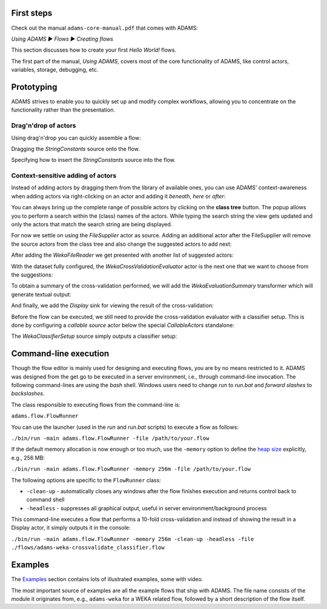 .. title: Get Started
.. slug: users-get-started
.. date: 2015-12-18 14:46:52 UTC+13:00
.. tags: 
.. category: 
.. link: 
.. description: 
.. type: text
.. author: FracPete

First steps
===========

Check out the manual ``adams-core-manual.pdf`` that comes with ADAMS:

*Using ADAMS ▶ Flows ▶ Creating flows*

This section discusses how to create your first *Hello World!* flows.

The first part of the manual, *Using ADAMS*, covers most of the core
functionality of ADAMS, like control actors, variables, storage, debugging,
etc.


Prototyping
===========

ADAMS strives to enable you to quickly set up and modify complex workflows,
allowing you to concentrate on the functionality rather than the
presentation.

Drag'n'drop of actors
---------------------

Using drag'n'drop you can quickly assemble a flow:

.. thumbnail:: ../images/dragndrop-example1.png

Dragging the *StringConstants* source onto the flow.

.. thumbnail:: ../images/dragndrop-example2.png

Specifying how to insert the *StringConstants* source into the flow.


Context-sensitive adding of actors
----------------------------------

Instead of adding actors by dragging them from the library of available ones,
you can use ADAMS' context-awareness when adding actors via right-clicking on
an actor and adding it *beneath*, *here* or *after*:

.. thumbnail:: ../images/actorsuggestions-combobox.png

You can always bring up the complete range of possible actors by clicking on
the **class tree** button. The popup allows you to perform a search within the
(class) names of the actors. While typing the search string the view gets
updated and only the actors that match the search string are being displayed.

.. thumbnail:: ../images/actorsuggestions-search.png

For now we settle on using the *FileSupplier* actor as source. Adding an
additional actor after the FileSupplier will remove the source actors from the
class tree and also change the suggested actors to add next:

.. thumbnail:: ../images/actorsuggestions-context1.png

After adding the *WekaFileReader* we get presented with another list of
suggested actors:

.. thumbnail:: ../images/actorsuggestions-context2.png

With the dataset fully configured, the *WekaCrossValidationEvaluator* actor is
the next one that we want to choose from the suggestions:

.. thumbnail:: ../images/actorsuggestions-context3.png

To obtain a summary of the cross-validation performed, we will add the
*WekaEvaluationSummary* transformer which will generate textual output:

.. thumbnail:: ../images/actorsuggestions-context4.png

And finally, we add the *Display* sink for viewing the result of the
cross-validation:

.. thumbnail:: ../images/actorsuggestions-context5.png

Before the flow can be executed, we still need to provide the cross-validation
evaluator with a classifier setup. This is done by configuring a *callable
source* actor below the special *CallableActors* standalone:

.. thumbnail:: ../images/actorsuggestions-context6.png

The *WekaClassifierSetup* source simply outputs a classifier setup:

.. thumbnail:: ../images/actorsuggestions-context7.png


Command-line execution
======================

Though the flow editor is mainly used for designing and executing flows, you
are by no means restricted to it. ADAMS was designed from the get go to be
executed in a server environment, i.e., through command-line invocation. The
following command-lines are using the *bash* shell. Windows users need to change
*run* to *run.bat* and *forward slashes* to *backslashes*.

The class responsible to executing flows from the command-line is:

``adams.flow.FlowRunner``

You can use the launcher (used in the *run* and *run.bat* scripts) to execute a
flow as follows:

``./bin/run -main adams.flow.FlowRunner -file /path/to/your.flow``

If the default memory allocation is now enough or too much, use the ``-memory``
option to define the `heap size
<http://en.wikipedia.org/wiki/Java_virtual_machine#Heap>`_ explicitly, e.g.,
256 MB:

``./bin/run -main adams.flow.FlowRunner -memory 256m -file /path/to/your.flow``

The following options are specific to the ``FlowRunner`` class:

* ``-clean-up`` - automatically closes any windows after the flow finishes
  execution and returns control back to command shell
* ``-headless`` - suppresses all graphical output, useful in server
  environment/background process

This command-line executes a flow that performs a 10-fold cross-validation and instead of showing the result in a Display actor, it simply outputs it in the console:

``./bin/run -main adams.flow.FlowRunner -memory 256m -clean-up -headless -file ./flows/adams-weka-crossvalidate_classifier.flow``

Examples
========

The `Examples <link://slug/users-examples>`_ section contains lots of
illustrated examples, some with video.

The most important source of examples are all the example flows that ship with
ADAMS. The file name consists of the module it originates from, e.g.,
``adams-weka`` for a WEKA related flow, followed by a short description of the
flow itself.
